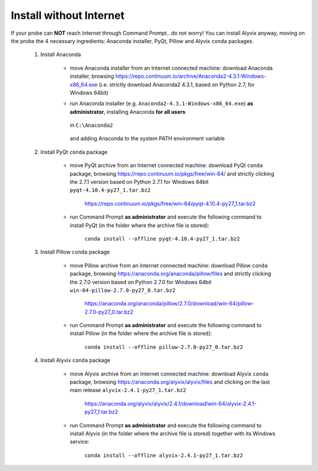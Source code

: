 .. _install_without_internet:

************************
Install without Internet
************************


If your probe can **NOT** reach Internet through Command Prompt.. do not worry! You can install Alyvix anyway, moving on the probe the 4 necessary ingredients: Anaconda installer, PyQt, Pillow and Alyvix ``conda`` packages.

    1. Install Anaconda

        * move Anaconda installer from an Internet connected machine: download Anaconda installer, browsing https://repo.continuum.io/archive/Anaconda2-4.3.1-Windows-x86_64.exe (i.e. strictly download Anaconda2 4.3.1, based on Python 2.7, for Windows 64bit)

        * run Anaconda installer (e.g. ``Anaconda2-4.3.1-Windows-x86_64.exe``) **as administrator**, installing Anaconda **for all users**

            .. image:: pictures/anaconda_4-4-0_install_01.PNG

        ..

          in ``C:\Anaconda2``

            .. image:: pictures/anaconda_4-4-0_install_02.PNG

        ..

          and adding Anaconda to the system PATH environment variable

            .. image:: pictures/anaconda_4-4-0_install_03.PNG

    2. Install PyQt ``conda`` package

        * move PyQt archive from an Internet connected machine: download PyQt ``conda`` package, browsing https://repo.continuum.io/pkgs/free/win-64/ and strictly clicking the 2.7.1 version based on Python 2.7.1 for Windows 64bit ``pyqt-4.10.4-py27_1.tar.bz2``

            https://repo.continuum.io/pkgs/free/win-64/pyqt-4.10.4-py27_1.tar.bz2

        * run Command Prompt **as administrator** and execute the following command to install PyQt (in the folder where the archive file is stored):

            ``conda install --offline pyqt-4.10.4-py27_1.tar.bz2``

    3. Install Pillow ``conda`` package

        * move Pillow archive from an Internet connected machine: download Pillow ``conda`` package, browsing https://anaconda.org/anaconda/pillow/files and strictly clicking the 2.7.0 version based on Python 2.7.0 for Windows 64bit ``win-64-pillow-2.7.0-py27_0.tar.bz2``

            https://anaconda.org/anaconda/pillow/2.7.0/download/win-64/pillow-2.7.0-py27_0.tar.bz2

        * run Command Prompt **as administrator** and execute the following command to install Pillow (in the folder where the archive file is stored):

            ``conda install --offline pillow-2.7.0-py27_0.tar.bz2``

    4. Install Alyvix ``conda`` package

        * move Alyvix archive from an Internet connected machine: download Alyvix ``conda`` package, browsing https://anaconda.org/alyvix/alyvix/files and clicking on the last main release ``alyvix-2.4.1-py27_1.tar.bz2``

            https://anaconda.org/alyvix/alyvix/2.4.1/download/win-64/alyvix-2.4.1-py27_1.tar.bz2

        * run Command Prompt **as administrator** and execute the following command to install Alyvix (in the folder where the archive file is stored) together with its Windows service:

            ``conda install --offline alyvix-2.4.1-py27_1.tar.bz2``
